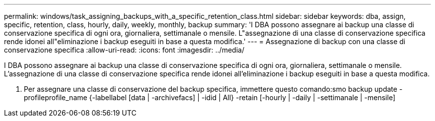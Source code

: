 ---
permalink: windows/task_assigning_backups_with_a_specific_retention_class.html 
sidebar: sidebar 
keywords: dba, assign, specific, retention, class, hourly, daily, weekly, monthly, backup 
summary: 'I DBA possono assegnare ai backup una classe di conservazione specifica di ogni ora, giornaliera, settimanale o mensile. L"assegnazione di una classe di conservazione specifica rende idonei all"eliminazione i backup eseguiti in base a questa modifica.' 
---
= Assegnazione di backup con una classe di conservazione specifica
:allow-uri-read: 
:icons: font
:imagesdir: ../media/


[role="lead"]
I DBA possono assegnare ai backup una classe di conservazione specifica di ogni ora, giornaliera, settimanale o mensile. L'assegnazione di una classe di conservazione specifica rende idonei all'eliminazione i backup eseguiti in base a questa modifica.

. Per assegnare una classe di conservazione del backup specifica, immettere questo comando:smo backup update -profileprofile_name {-labellabel [data | -archivefacs] | -idid | All} -retain [-hourly | -daily | -settimanale | -mensile]

